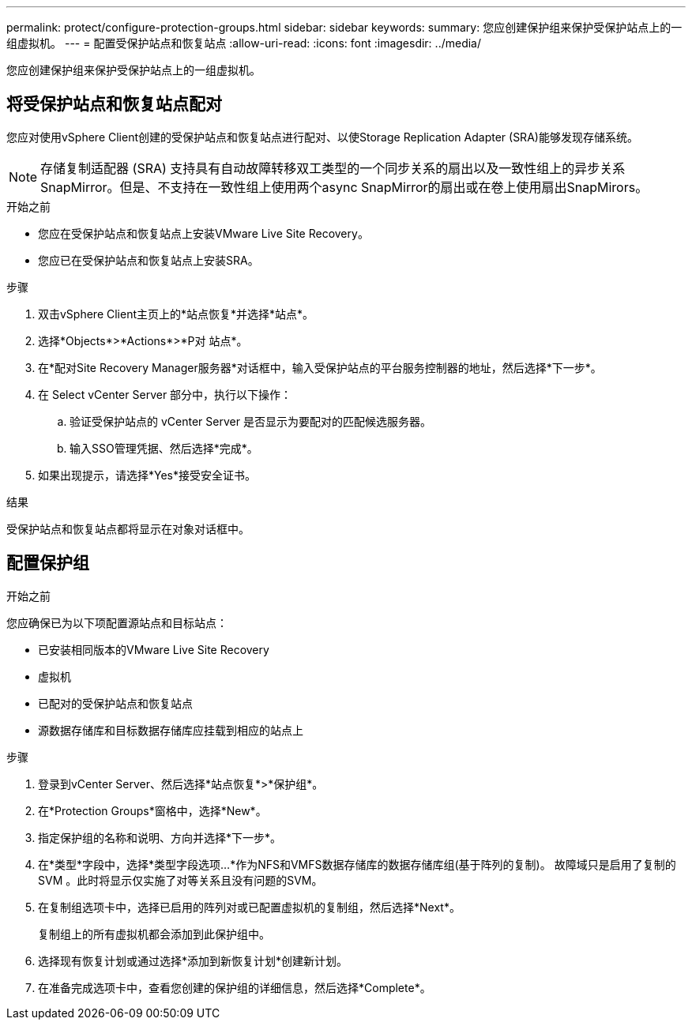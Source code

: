 ---
permalink: protect/configure-protection-groups.html 
sidebar: sidebar 
keywords:  
summary: 您应创建保护组来保护受保护站点上的一组虚拟机。 
---
= 配置受保护站点和恢复站点
:allow-uri-read: 
:icons: font
:imagesdir: ../media/


[role="lead"]
您应创建保护组来保护受保护站点上的一组虚拟机。



== 将受保护站点和恢复站点配对

您应对使用vSphere Client创建的受保护站点和恢复站点进行配对、以使Storage Replication Adapter (SRA)能够发现存储系统。


NOTE: 存储复制适配器 (SRA) 支持具有自动故障转移双工类型的一个同步关系的扇出以及一致性组上的异步关系 SnapMirror。但是、不支持在一致性组上使用两个async SnapMirror的扇出或在卷上使用扇出SnapMirors。

.开始之前
* 您应在受保护站点和恢复站点上安装VMware Live Site Recovery。
* 您应已在受保护站点和恢复站点上安装SRA。


.步骤
. 双击vSphere Client主页上的*站点恢复*并选择*站点*。
. 选择*Objects*>*Actions*>*P对 站点*。
. 在*配对Site Recovery Manager服务器*对话框中，输入受保护站点的平台服务控制器的地址，然后选择*下一步*。
. 在 Select vCenter Server 部分中，执行以下操作：
+
.. 验证受保护站点的 vCenter Server 是否显示为要配对的匹配候选服务器。
.. 输入SSO管理凭据、然后选择*完成*。


. 如果出现提示，请选择*Yes*接受安全证书。


.结果
受保护站点和恢复站点都将显示在对象对话框中。



== 配置保护组

.开始之前
您应确保已为以下项配置源站点和目标站点：

* 已安装相同版本的VMware Live Site Recovery
* 虚拟机
* 已配对的受保护站点和恢复站点
* 源数据存储库和目标数据存储库应挂载到相应的站点上


.步骤
. 登录到vCenter Server、然后选择*站点恢复*>*保护组*。
. 在*Protection Groups*窗格中，选择*New*。
. 指定保护组的名称和说明、方向并选择*下一步*。
. 在*类型*字段中，选择*类型字段选项...*作为NFS和VMFS数据存储库的数据存储库组(基于阵列的复制)。
故障域只是启用了复制的 SVM 。此时将显示仅实施了对等关系且没有问题的SVM。
. 在复制组选项卡中，选择已启用的阵列对或已配置虚拟机的复制组，然后选择*Next*。
+
复制组上的所有虚拟机都会添加到此保护组中。

. 选择现有恢复计划或通过选择*添加到新恢复计划*创建新计划。
. 在准备完成选项卡中，查看您创建的保护组的详细信息，然后选择*Complete*。

